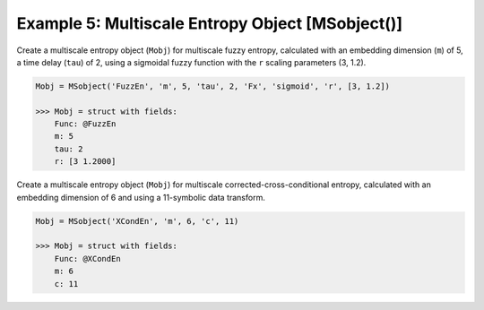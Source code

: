 =================================================
Example 5: Multiscale Entropy Object [MSobject()]
=================================================

Create a multiscale entropy object (``Mobj``) for multiscale fuzzy entropy, 
calculated with an embedding dimension (``m``) of 5, a time delay (``tau``) of 2, 
using a sigmoidal fuzzy function with the ``r`` scaling parameters (3, 1.2).

.. code-block:: matlab

    Mobj = MSobject('FuzzEn', 'm', 5, 'tau', 2, 'Fx', 'sigmoid', 'r', [3, 1.2])

    >>> Mobj = struct with fields:
        Func: @FuzzEn
        m: 5
        tau: 2
        r: [3 1.2000]

Create a multiscale entropy object (``Mobj``) for multiscale corrected-cross-conditional 
entropy, calculated with an embedding dimension of 6 and using a 11-symbolic data transform.

.. code-block:: matlab

    Mobj = MSobject('XCondEn', 'm', 6, 'c', 11)

    >>> Mobj = struct with fields:
        Func: @XCondEn
        m: 6
        c: 11
